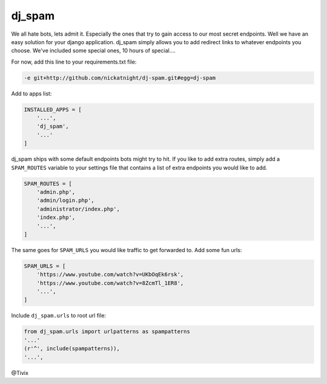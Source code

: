 dj_spam
=======

We all hate bots, lets admit it. Especially the ones that try to gain access to our most secret endpoints. Well we have an easy
solution for your django application. dj_spam simply allows you to add redirect links to whatever endpoints you choose. We've included
some special ones, 10 hours of special....

For now, add this line to your requirements.txt file:

.. code:: python

   -e git+http://github.com/nickatnight/dj-spam.git#egg=dj-spam

Add to apps list:

.. code:: python

   INSTALLED_APPS = [
       '...',
       'dj_spam',
       '...'
   ]

dj_spam ships with some default endpoints bots might try to hit. If you like to add extra routes, simply add
a ``SPAM_ROUTES`` variable to your settings file that contains a list of extra endpoints you would like
to add.

.. code:: python

   SPAM_ROUTES = [
       'admin.php',
       'admin/login.php',
       'administrator/index.php',
       'index.php',
       '...',
   ]

The same goes for ``SPAM_URLS`` you would like traffic to get forwarded to. Add some fun urls:

.. code:: python

   SPAM_URLS = [
       'https://www.youtube.com/watch?v=UKbOqEk6rsk',
       'https://www.youtube.com/watch?v=8ZcmTl_1ER8',
       '...',
   ]

Include ``dj_spam.urls`` to root url file:

.. code:: python

   from dj_spam.urls import urlpatterns as spampatterns
   '...'
   (r'^', include(spampatterns)),
   '...',

@Tivix
